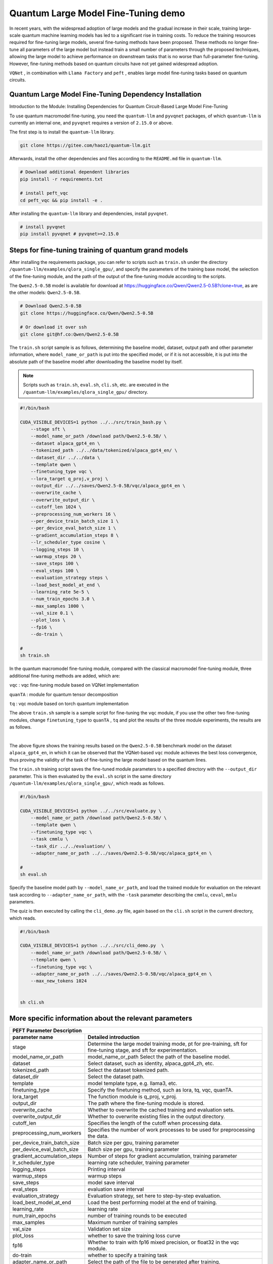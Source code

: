 Quantum Large Model Fine-Tuning demo
****************************************

In recent years, with the widespread adoption of large models and the gradual increase in their scale, training large-scale quantum machine learning models has led to a significant rise in training costs. To reduce the training resources required for fine-tuning large models, several fine-tuning methods have been proposed. These methods no longer fine-tune all parameters of the large model but instead train a small number of parameters through the proposed techniques, allowing the large model to achieve performance on downstream tasks that is no worse than full-parameter fine-tuning. However, fine-tuning methods based on quantum circuits have not yet gained widespread adoption.



``VQNet`` , in combination with ``Llama Factory`` and ``peft`` , enables large model fine-tuning tasks based on quantum circuits.

Quantum Large Model Fine-Tuning Dependency Installation
-----------------------------------------------------------------

Introduction to the Module: Installing Dependencies for Quantum Circuit-Based Large Model Fine-Tuning

To use quantum macromodel fine-tuning, you need the ``quantum-llm`` and ``pyvqnet`` packages, of which ``quantum-llm`` is currently an internal one, and ``pyvqnet`` requires a version of ``2.15.0`` or above.

The first step is to install the ``quantum-llm`` library.

.. code-block::
    
    git clone https://gitee.com/haoz1/quantum-llm.git


Afterwards, install the other dependencies and files according to the ``README.md`` file in ``quantum-llm``.

.. code-block::
    
    # Download additional dependent libraries
    pip install -r requirements.txt

    # install peft_vqc
    cd peft_vqc && pip install -e .

After installing the ``quantum-llm`` library and dependencies, install ``pyvqnet``.

.. code-block::
    
    # install pyvqnet
    pip install pyvqnet # pyvqnet>=2.15.0


Steps for fine-tuning training of quantum grand models
----------------------------------------------------------

After installing the requirements package, you can refer to scripts such as ``train.sh`` under the directory ``/quantum-llm/examples/qlora_single_gpu/``, and specify the parameters of the training base model, the selection of the fine-tuning module, and the path of the output of the fine-tuning module according to the scripts.

The ``Qwen2.5-0.5B`` model is available for download at https://huggingface.co/Qwen/Qwen2.5-0.5B?clone=true, as are the other models: ``Qwen2.5-0.5B``.

.. code-block::
    
    # Download Qwen2.5-0.5B
    git clone https://huggingface.co/Qwen/Qwen2.5-0.5B

    # Or download it over ssh
    git clone git@hf.co:Qwen/Qwen2.5-0.5B


The ``train.sh`` script sample is as follows, determining the baseline model, dataset, output path and other parameter information, where ``model_name_or_path`` is put into the specified model, or if it is not accessible, it is put into the absolute path of the baseline model after downloading the baseline model by itself.

.. note::
    Scripts such as ``train.sh``, ``eval.sh``, ``cli.sh``, etc. are executed in the ``/quantum-llm/examples/qlora_single_gpu/`` directory.

.. code-block::

    #!/bin/bash

    CUDA_VISIBLE_DEVICES=1 python ../../src/train_bash.py \
        --stage sft \
        --model_name_or_path /download path/Qwen2.5-0.5B/ \
        --dataset alpaca_gpt4_en \
        --tokenized_path ../../data/tokenized/alpaca_gpt4_en/ \
        --dataset_dir ../../data \
        --template qwen \
        --finetuning_type vqc \
        --lora_target q_proj,v_proj \
        --output_dir ../../saves/Qwen2.5-0.5B/vqc/alpaca_gpt4_en \
        --overwrite_cache \
        --overwrite_output_dir \
        --cutoff_len 1024 \
        --preprocessing_num_workers 16 \
        --per_device_train_batch_size 1 \
        --per_device_eval_batch_size 1 \
        --gradient_accumulation_steps 8 \
        --lr_scheduler_type cosine \
        --logging_steps 10 \
        --warmup_steps 20 \
        --save_steps 100 \
        --eval_steps 100 \
        --evaluation_strategy steps \
        --load_best_model_at_end \
        --learning_rate 5e-5 \
        --num_train_epochs 3.0 \
        --max_samples 1000 \
        --val_size 0.1 \
        --plot_loss \
        --fp16 \
        --do-train \

    # 
    sh train.sh 

In the quantum macromodel fine-tuning module, compared with the classical macromodel fine-tuning module, three additional fine-tuning methods are added, which are:

``vqc`` : vqc fine-tuning module based on VQNet implementation 

``quanTA`` : module for quantum tensor decomposition 

``tq`` : vqc module based on torch quantum implementation  

The above ``train.sh`` sample is a sample script for fine-tuning the ``vqc`` module, if you use the other two fine-tuning modules, change ``finetuning_type`` to ``quanTA`` , ``tq`` and plot the results of the three module experiments, the results are as follows.

.. image:: ./images/peft1.png
   :width: 600 px
   :align: center

|

The above figure shows the training results based on the ``Qwen2.5-0.5B`` benchmark model on the dataset ``alpaca_gpt4_en``, in which it can be observed that the VQNet-based ``vqc`` module achieves the best loss convergence, thus proving the validity of the task of fine-tuning the large model based on the quantum lines.


The ``train.sh`` training script saves the fine-tuned module parameters to a specified directory with the ``--output_dir`` parameter. 
This is then evaluated by the ``eval.sh`` script in the same directory ``/quantum-llm/examples/qlora_single_gpu/``, which reads as follows.

.. code-block::

    #!/bin/bash

    CUDA_VISIBLE_DEVICES=1 python ../../src/evaluate.py \
        --model_name_or_path /download path/Qwen2.5-0.5B/ \
        --template qwen \
        --finetuning_type vqc \
        --task cmmlu \
        --task_dir ../../evaluation/ \
        --adapter_name_or_path ../../saves/Qwen2.5-0.5B/vqc/alpaca_gpt4_en \

    # 
    sh eval.sh 

Specify the baseline model path by ``--model_name_or_path``, and load the trained module for evaluation on the relevant task according to ``--adapter_name_or_path``, with the ``-task`` parameter describing the ``cmmlu``, ``ceval``, ``mmlu`` parameters.

The quiz is then executed by calling the ``cli_demo.py`` file, again based on the ``cli.sh`` script in the current directory, which reads.

.. code-block::

    #!/bin/bash

    CUDA_VISIBLE_DEVICES=1 python ../../src/cli_demo.py  \
        --model_name_or_path /download path/Qwen2.5-0.5B/ \
        --template qwen \
        --finetuning_type vqc \
        --adapter_name_or_path ../../saves/Qwen2.5-0.5B/vqc/alpaca_gpt4_en \
        --max_new_tokens 1024


    sh cli.sh 

More specific information about the relevant parameters
------------------------------------------------------------

==============================     ===================================================================
                        PEFT Parameter Description
------------------------------------------------------------------------------------------------------
parameter name                                  Detailed introduction
==============================     ===================================================================
stage                               Determine the large model training mode, pt for pre-training, sft for fine-tuning stage, and sft for experimentation.
model_name_or_path                  model_name_or_path Select the path of the baseline model.
dataset                             Select dataset, such as identity, alpaca_gpt4_zh, etc.
tokenized_path                      Select the dataset tokenized path.
dataset_dir                         Select the dataset path.
template                            model template type, e.g. llama3, etc.
finetuning_type                     Specify the finetuning method, such as lora, tq, vqc, quanTA.
lora_target                         The function module is q_proj, v_proj.
output_dir                          The path where the fine-tuning module is stored.
overwrite_cache                     Whether to overwrite the cached training and evaluation sets.
overwrite_output_dir                Whether to overwrite existing files in the output directory.
cutoff_len                          Specifies the length of the cutoff when processing data.
preprocessing_num_workers           Specifies the number of work processes to be used for preprocessing the data.
per_device_train_batch_size         Batch size per gpu, training parameter
per_device_eval_batch_size          Batch size per gpu, training parameter
gradient_accumulation_steps         Number of steps for gradient accumulation, training parameter
lr_scheduler_type                   learning rate scheduler, training parameter
logging_steps                       Printing interval
warmup_steps                        warmup steps
save_steps                          model save interval
eval_steps                          evaluation save interval
evaluation_strategy                 Evaluation strategy, set here to step-by-step evaluation.
load_best_model_at_end              Load the best performing model at the end of training.
learning_rate                       learning rate
num_train_epochs                    number of training rounds to be executed
max_samples                         Maximum number of training samples
val_size                            Validation set size 
plot_loss                           whether to save the training loss curve
fp16                                Whether to train with fp16 mixed precision, or float32 in the vqc module.
do-train                            whether to specify a training task
adapter_name_or_path                Select the path of the file to be generated after training.
task                                Select the task, currently supports ceval, cmmlu, mmlu.
task_dir                            Specify the path of the task.
q_d                                 Specify the number of tensor decomposition of quanTA module, default is 4.
per_dim_features                    Specify the number of tensor decomposition features of quanTA module, default is [16,8,4,2].
==============================     ===================================================================
